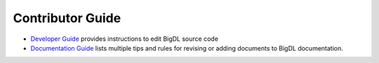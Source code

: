 Contributor Guide
=========================

* `Developer Guide <./develop.html>`_ provides instructions to edit BigDL source code
* `Documentation Guide <./documentation.html>`_ lists multiple tips and rules for revising or adding documents to BigDL documentation. 